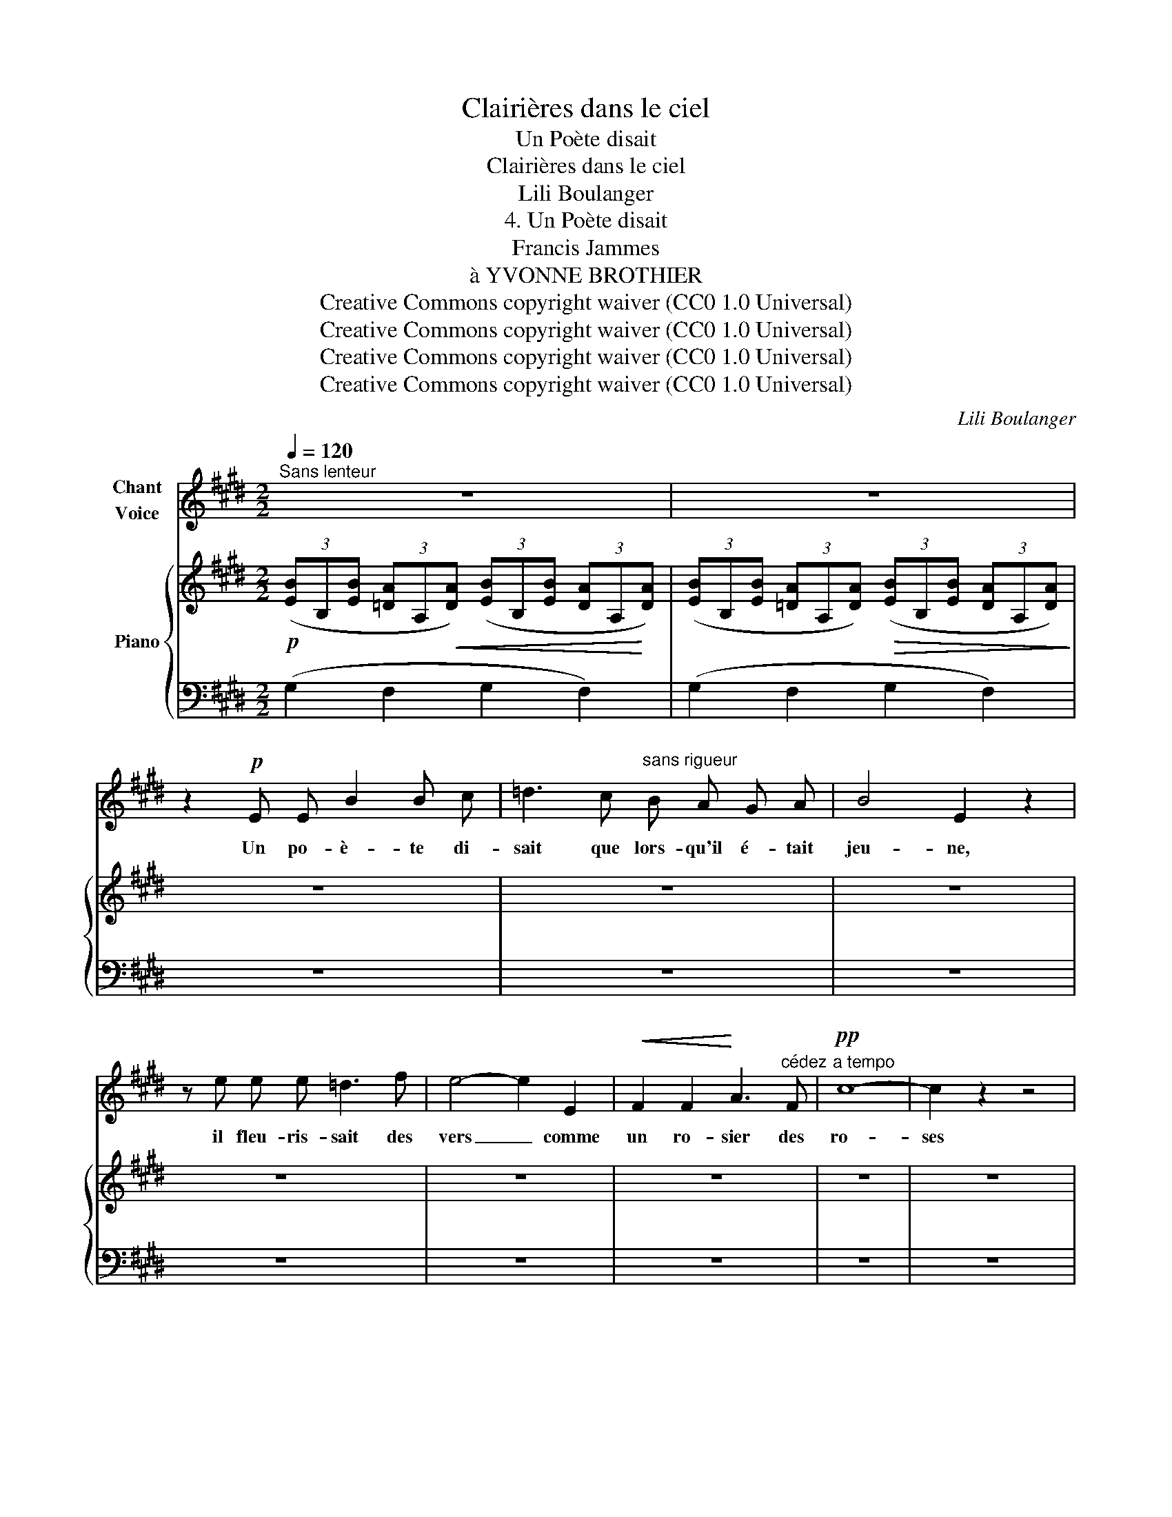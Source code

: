 X:1
T:Clairières dans le ciel
T:Un Poète disait
T:Clairières dans le ciel
T:Lili Boulanger
T:4. Un Poète disait 
T:Francis Jammes
T:à YVONNE BROTHIER
T:Creative Commons copyright waiver (CC0 1.0 Universal)
T:Creative Commons copyright waiver (CC0 1.0 Universal)
T:Creative Commons copyright waiver (CC0 1.0 Universal)
T:Creative Commons copyright waiver (CC0 1.0 Universal)
C:Lili Boulanger
Z:Francis Jammes
Z:Creative Commons copyright waiver (CC0 1.0 Universal)
%%score ( 1 2 ) { 3 | 4 }
L:1/8
Q:1/4=120
M:2/2
K:E
V:1 treble nm="Chant\nVoice"
V:2 treble 
V:3 treble nm="Piano"
V:4 bass 
V:1
"^Sans lenteur" z8 | z8 | z2!p! E E B2 B c | =d3 c"^sans rigueur" B A G A | B4 E2 z2 | %5
w: ||Un po- è- te di-|sait que lors- qu'il é- tait|jeu- ne,|
 z e e e =d3 f | e4- e2 E2 |!<(! F2 F2!<)! A3"^cédez" F |!pp!"^a tempo" c8- | c2 z2 z4 | %10
w: il fleu- ris- sait des|vers _ comme|un ro- sier des|ro-|ses|
 z2!p! (c2 c2!<(! ^^c2 | d6!<)! ^e2 | f8- |!>(! f4!>)! c2) z2 | z2 A A (3B2 B2 c2 | (d6 B2) | %16
w: Lors- que je|pense à|el-|* le,|il me sem- ble que|ja- se|
 z B c"^sans ralentir" c e e f f | g8- |!>(! g4!>)! d2 z2 | z2"^cédez" !tenuto!d4 !tenuto!B2 | %20
w: u- ne fon- tai- ne‿in- ta- ris-|\- sa-|* ble|dans mon|
"^a tempo" !tenuto!d8- | d2 z2 z4 | z2!mf!"^contenu et vibrant" ^A4!<(! G2 | B2!<)! B2 ^A4 | %24
w: cœur|_|Com- me|sur le lys|
 d6!<(! ^A2 | B2!<)! B2"^sans rigueur" =d2!>(! d2!>)! |!p! =g8- |!>(! g4!>)! _B2 z2 | %28
w: Dieu pose|un par- fum d'é-|\- gli-|* se,|
 z2 ^c4!<(! =B2 | =d4!<)! c2 c2 | f6!<(! c2 | =d2 d2!<)! =f2 f2 |!f! a8- |!>(! a4!>)! c2 z2 | %34
w: Comme il|met du co-|rail aux|joues de la ce-|\- ri-|* se,|
 z2 =G2!<(! _B2 B2 | _d6!<)!!>(! =e2!>)! |!p!!<(! e8-!<)! |!>(! e4!>)! B2 z2 || %38
w: je veux po-|\- ser sur|el-|* le,|
[M:4/4][Q:1/2=60] z!f! (G B3 B!>(! c A!>)! |!p! e6- e) z | %40
w: a- vec dé- vo- ti-|on, _|
 z"^avec un profonde émotion"!p! (=G/ G/ A-A/ z/ z/ _B B/ A2) | %41
w: la cou- leur _ d'un par- fum|
 z!<(! (=G A A!<)! =B3)!>(! (^d!>)! ||[M:2/2]!ppp!"^a tempo" g8-) | g8- | g8- | g z z2 z4 |] %46
w: qui n'au- ra pas de|nom|_|||
V:2
 x8 | x8 | x8 | x8 | x8 | x8 | x8 | x8 | x8 | x8 | x8 | x2 x2 x4 | x8 | x8 | x8 | %15
 x2!>(! x2 x4!>)! | x8 | x8 | x8 | x8 | x8 | x8 | x8 | x8 | x8 | x8 | x8 | x8 | x8 | x2 x2 x4 | %30
 x8 | x8 | =f8- | f4 ^c2 x2 | x8 | x2 x2"^cédez" x2 ^c2 | x2 x2 x2 x2 | x8 ||[M:4/4] x8 | x8 | x8 | %41
 x8 ||[M:2/2] x8 | x8 | x8 | x8 |] %46
V:3
!p! (3([EB]B,[EB] (3[=DA]A,!<(![DA]) (3([EB]B,[EB] (3[DA]A,!<)![DA]) | %1
 (3([EB]B,[EB] (3[=DA]A,[DA])!>(! (3([EB]B,[EB] (3[DA]A,[DA])!>)! | z8 | z8 | z8 | z8 | z8 | z8 | %8
 z8 | z8 | z8 | z8 | z8 | z8 | z8 | z8 | z8 | z8 | z8 | z8 | z8 | z8 | z8 | z8 | z8 | z8 | z8 | %27
 z8 | z8 | z8 | z8 | z8 | z8 | z8 | z8 | z8 | z8 | z8 ||[M:4/4] z8 | z8 | z8 | z8 ||[M:2/2] z8 | %43
 z8 | z8 | z8 |] %46
V:4
 (G,2 F,2 G,2 F,2) | (G,2 F,2 G,2 F,2) | z8 | z8 | z8 | z8 | z8 | z8 | z8 | z8 | z8 | z8 | z8 | %13
 z8 | z8 | z8 | z8 | z8 | z8 | z8 | z8 | z8 | z8 | z8 | z8 | z8 | z8 | z8 | z8 | z8 | z8 | z8 | %32
 z8 | z8 | z8 | z8 | z8 | z8 ||[M:4/4] z8 | z8 | z8 | z8 ||[M:2/2] z8 | z8 | z8 | z8 |] %46

